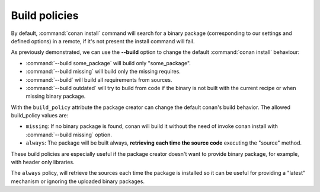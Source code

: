 Build policies
==============

By default, :command:`conan install` command will search for a binary package (corresponding to our settings and defined options) in a remote, 
if it's not present the install command will fail.

As previously demonstrated, we can use the **--build** option to change the default :command:`conan install` behaviour:

- :command:`--build some_package` will build only "some_package".
- :command:`--build missing` will build only the missing requires.
- :command:`--build` will build all requirements from sources.
- :command:`--build outdated` will try to build from code if the binary is not built with the current recipe or when missing binary package.

With the ``build_policy`` attribute the package creator can change the default conan's build behavior. The allowed build_policy values are:

- ``missing``: If no binary package is found, conan will build it without the need of invoke conan install with :command:`--build missing`
  option.
- ``always``: The package will be built always, **retrieving each time the source code** executing the "source" method.

.. code-block:: python
   :emphasize-lines: 6

    class PocoTimerConan(ConanFile):
        settings = "os", "compiler", "build_type", "arch"
        requires = "Poco/1.7.8p3@pocoproject/stable" # comma-separated list of requirements
        generators = "cmake", "gcc", "txt"
        default_options = "Poco:shared=True", "OpenSSL:shared=True"
        build_policy = "always" # "missing"

These build policies are especially useful if the package creator doesn't want to provide binary package, for example, with header only
libraries.

The ``always`` policy, will retrieve the sources each time the package is installed so it can be useful for providing a "latest" mechanism
or ignoring the uploaded binary packages.
